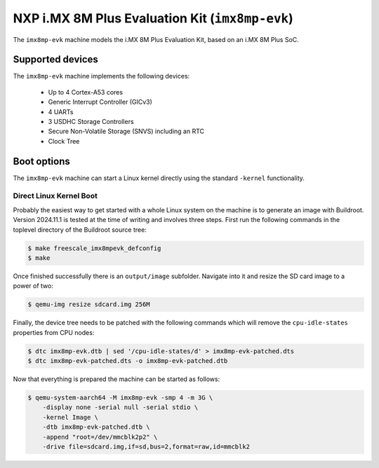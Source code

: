NXP i.MX 8M Plus Evaluation Kit (``imx8mp-evk``)
================================================

The ``imx8mp-evk`` machine models the i.MX 8M Plus Evaluation Kit, based on an
i.MX 8M Plus SoC.

Supported devices
-----------------

The ``imx8mp-evk`` machine implements the following devices:

 * Up to 4 Cortex-A53 cores
 * Generic Interrupt Controller (GICv3)
 * 4 UARTs
 * 3 USDHC Storage Controllers
 * Secure Non-Volatile Storage (SNVS) including an RTC
 * Clock Tree

Boot options
------------

The ``imx8mp-evk`` machine can start a Linux kernel directly using the standard
``-kernel`` functionality.

Direct Linux Kernel Boot
''''''''''''''''''''''''

Probably the easiest way to get started with a whole Linux system on the machine
is to generate an image with Buildroot. Version 2024.11.1 is tested at the time
of writing and involves three steps. First run the following commands in the
toplevel directory of the Buildroot source tree:

.. code-block:: bash

  $ make freescale_imx8mpevk_defconfig
  $ make

Once finished successfully there is an ``output/image`` subfolder. Navigate into
it and resize the SD card image to a power of two:

.. code-block:: bash

  $ qemu-img resize sdcard.img 256M

Finally, the device tree needs to be patched with the following commands which
will remove the ``cpu-idle-states`` properties from CPU nodes:

.. code-block:: bash

  $ dtc imx8mp-evk.dtb | sed '/cpu-idle-states/d' > imx8mp-evk-patched.dts
  $ dtc imx8mp-evk-patched.dts -o imx8mp-evk-patched.dtb

Now that everything is prepared the machine can be started as follows:

.. code-block:: bash

  $ qemu-system-aarch64 -M imx8mp-evk -smp 4 -m 3G \
      -display none -serial null -serial stdio \
      -kernel Image \
      -dtb imx8mp-evk-patched.dtb \
      -append "root=/dev/mmcblk2p2" \
      -drive file=sdcard.img,if=sd,bus=2,format=raw,id=mmcblk2
